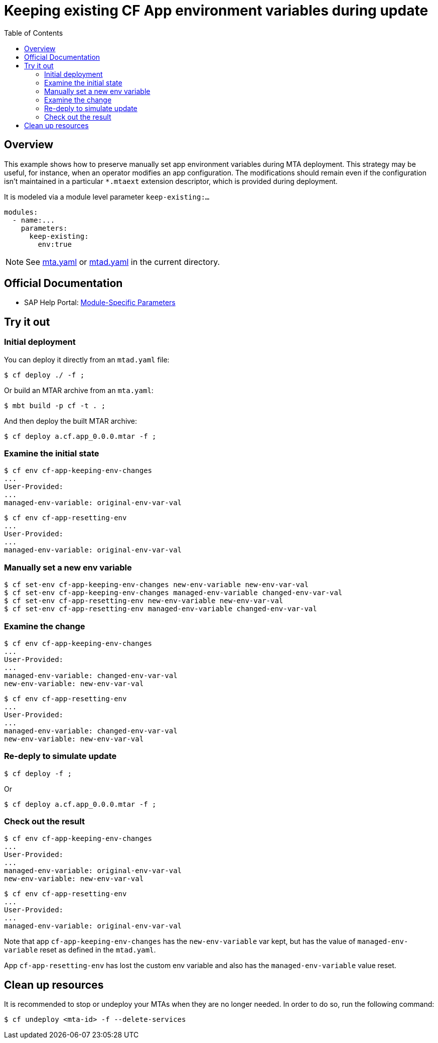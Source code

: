 # Keeping existing CF App environment variables during update
:toc:

## Overview
This example shows how to preserve manually set app environment variables during MTA deployment. This strategy may be useful, for instance, when an operator modifies an app configuration. The modifications should remain even if the configuration isn't maintained in a particular `*.mtaext` extension descriptor, which is provided during deployment.

It is modeled via a module level parameter `keep-existing:...`

```bash 
modules:
  - name:...
    parameters:
      keep-existing: 
        env:true
```
NOTE: See link:mta.yaml[mta.yaml] or link:mtad.yaml[mtad.yaml] in the current directory.

## Official Documentation

* SAP Help Portal: link:https://help.sap.com/viewer/65de2977205c403bbc107264b8eccf4b/Cloud/en-US/177d34d45e3d4fd99f4eeeffc5814cf1.html#loio177d34d45e3d4fd99f4eeeffc5814cf1__section_moduleSpecificParameters[Module-Specific Parameters]

## Try it out

### Initial deployment  
You can deploy it directly from an `mtad.yaml` file:

```bash
$ cf deploy ./ -f ;
```

Or build an MTAR archive from an `mta.yaml`:

```bash
$ mbt build -p cf -t . ;
```

And then deploy the built MTAR archive:

```bash
$ cf deploy a.cf.app_0.0.0.mtar -f ;
```

### Examine the initial state

```bash
$ cf env cf-app-keeping-env-changes
...
User-Provided:
...
managed-env-variable: original-env-var-val
```
```bash
$ cf env cf-app-resetting-env
...
User-Provided:
...
managed-env-variable: original-env-var-val
```
### Manually set a new env variable

```bash
$ cf set-env cf-app-keeping-env-changes new-env-variable new-env-var-val
$ cf set-env cf-app-keeping-env-changes managed-env-variable changed-env-var-val
$ cf set-env cf-app-resetting-env new-env-variable new-env-var-val
$ cf set-env cf-app-resetting-env managed-env-variable changed-env-var-val  
```

### Examine the change

```bash
$ cf env cf-app-keeping-env-changes
...
User-Provided:
...
managed-env-variable: changed-env-var-val
new-env-variable: new-env-var-val
```
```bash
$ cf env cf-app-resetting-env
...
User-Provided:
...
managed-env-variable: changed-env-var-val
new-env-variable: new-env-var-val
```

### Re-deply to simulate update

```bash
$ cf deploy -f ;
```

Or

```bash
$ cf deploy a.cf.app_0.0.0.mtar -f ;
```

### Check out the result

```bash
$ cf env cf-app-keeping-env-changes
...
User-Provided:
...
managed-env-variable: original-env-var-val
new-env-variable: new-env-var-val
```
```bash
$ cf env cf-app-resetting-env
...
User-Provided:
...
managed-env-variable: original-env-var-val
```
Note that app `cf-app-keeping-env-changes` has the `new-env-variable` var kept, but has the value of `managed-env-variable` reset as defined in the `mtad.yaml`.

App `cf-app-resetting-env` has lost the custom env variable and also has the `managed-env-variable` value reset.

## Clean up resources
It is recommended to stop or undeploy your MTAs when they are no longer needed. In order to do so, run the following command:
``` bash
$ cf undeploy <mta-id> -f --delete-services
```

